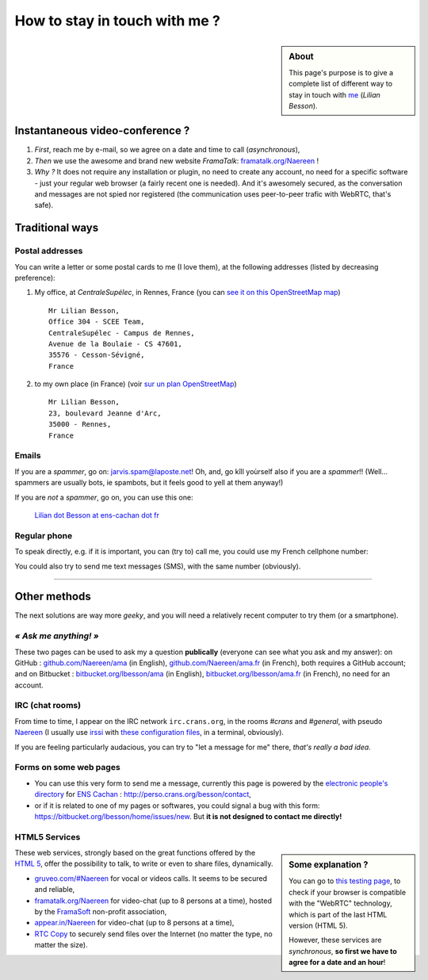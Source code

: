 .. meta::
   :description lang=en: Informations on how to stay in touch with Lilian Besson
   :description lang=fr: Page d'informations pour contacter Lilian Besson

################################
 How to stay in touch with me ?
################################
.. sidebar:: About

   This page's purpose is to give a complete list of different way to stay in touch with `me <index.html>`_ (*Lilian Besson*).

Instantaneous video-conference ?
--------------------------------
1. *First*, reach me by e-mail, so we agree on a date and time to call (*asynchronous*),
2. *Then* we use the awesome and brand new website *FramaTalk*: `framatalk.org/Naereen <https://framatalk.org/Naereen>`_ !
3. *Why ?* It does not require any installation or plugin, no need to create any account, no need for a specific software - just your regular web browser (a fairly recent one is needed). And it's awesomely secured, as the conversation and messages are not spied nor registered (the communication uses peer-to-peer trafic with WebRTC, that's safe).


Traditional ways
----------------
Postal addresses
^^^^^^^^^^^^^^^^
You can write a letter or some postal cards to me (I love them),
at the following addresses (listed by decreasing preference):

1. My office, at *CentraleSupélec*, in Rennes, France
   (you can `see it on this OpenStreetMap map <https://www.openstreetmap.org/?mlat=48.12572&mlon=-1.62307#map=17/48.12572/-1.62307>`_) ::

       Mr Lilian Besson,
       Office 304 - SCEE Team,
       CentraleSupélec - Campus de Rennes,
       Avenue de la Boulaie - CS 47601,
       35576 - Cesson-Sévigné,
       France


2. to my own place (in France)
   (voir `sur un plan OpenStreetMap <https://www.openstreetmap.org/?mlat=48.11162&mlon=-1.65730#map=18/48.11162/-1.65730>`_) ::

       Mr Lilian Besson,
       23, boulevard Jeanne d'Arc,
       35000 - Rennes,
       France


Emails
^^^^^^
If you are a *spammer*, go on: jarvis.spam@laposte.net! Oh, and, go kîll yoùrself also if you are a *spammer*!!
(Well... spammers are usually bots, ie spambots, but it feels good to yell at them anyway!)

.. image:: .courriel.png
   :scale: 120 %
   :align: right
   :alt:   My email address in a PNG picture...
   :target: mailto:Lilian.Besson at ens-cachan dot fr


If you are *not* a *spammer*, go on, you can use this one:

  `Lilian dot Besson at ens-cachan dot fr <mailto:Lilian dot Besson at ens-cachan dot fr>`_


Regular phone
^^^^^^^^^^^^^
.. image:: .telephone.png
   :scale: 130 %
   :align: right
   :alt:   My cellphone number, in a PNG picture...
   :target: callto:100101011101001100111101100001_2


To speak directly, e.g. if it is important, you can (try to) call me, you could use my French cellphone number:

.. .. warning:: I am currently out of the French territory, living in Hyderabad (in India).

..   Calling someone in a foreign country can be expensive!
..   In fact, even receiving them is costly, so please avoid it (if possible).


You could also try to send me text messages (SMS), with the same number (obviously).

.. (*again, but be aware of the price!*).

------------------------------------------------------------------------------

Other methods
-------------
The next solutions are way more *geeky*, and you will need a relatively recent computer to try them (or a smartphone).

*« Ask me anything! »*
^^^^^^^^^^^^^^^^^^^^^^
These two pages can be used to ask my a question **publically** (everyone can see what you ask and my answer):
on GitHub : `github.com/Naereen/ama <https://github.com/Naereen/ama>`_ (in English),
`github.com/Naereen/ama.fr <https://github.com/Naereen/ama.fr>`_ (in French), both requires a GitHub account;
and on Bitbucket : `bitbucket.org/lbesson/ama <https://bitbucket.org/lbesson/ama>`_ (in English),
`bitbucket.org/lbesson/ama.fr <https://bitbucket.org/lbesson/ama.fr>`_ (in French), no need for an account.

IRC (chat rooms)
^^^^^^^^^^^^^^^^
From time to time, I appear on the IRC network ``irc.crans.org``, in the rooms *#crans* and *#general*, with pseudo `Naereen <https://gravatar.com/naereen>`_ (I usually use `irssi <http://irssi.org/about>`_ with `these configuration files <publis/irssi/>`_, in a terminal, obviously).

If you are feeling particularly audacious, you can try to "let a message for me" there, *that's really a bad idea*.

.. VoIP (Telephony by the Internet)
.. ^^^^^^^^^^^^^^^^^^^^^^^^^^^^^^^^
.. You could follow this `procedure (in French) <https://wiki.crans.org/VieCrans/UtiliserVoIP#A.2BAMo-tre_appel.2BAOk_depuis_l.27ext.2BAOk-rieur>`_ to call me: call the French fix number ``+33.9.72.11.32.70`` then compose "one four zero four two" (``14042``) when the robot asks you to do it.

.. You could also try to call me (or to text me) at the `Linphone <http://www.linphone.org/>`_ account: naereen at linphone dot org (" at " = "@", " dot " = ".").

.. .. note:: Linphone ?

..    `Linphone`_ is a *free* and *open-source*  voice over IP implementation, which works perfectly.
..    They have a desktop application (for Windows, Ubuntu etc) and one for mobile phones (Android etc).
..    For Android, I prefer to use the awesome `CSip Simple <http://apk-dl.com/store/apps/details?id=com.csipsimple>`_.
..    `Linphone`_ also provides free user accounts, to call (without limit) any other `Linphone`_ users, thanks to VoIP and the `SIP protocol <http://en.wikipedia.org/wiki/Session_Initiation_Protocol>`_.


Forms on some web pages
^^^^^^^^^^^^^^^^^^^^^^^
* You can use this very form to send me a message, currently this page is powered by the `electronic people's directory <http://www.ens-cachan.fr/version-anglaise/directory/besson-lilian-128786.kjsp>`_ for `ENS Cachan <http://www.ens-cachan.fr/>`_ : http://perso.crans.org/besson/contact,
* or if it is related to one of my pages or softwares, you could signal a bug with this form: https://bitbucket.org/lbesson/home/issues/new. But **it is not designed to contact me directly!**

HTML5 Services
^^^^^^^^^^^^^^
.. sidebar:: Some explanation ?

   You can go to `this testing page <http://iswebrtcready.appear.in/>`_, to check if your browser is compatible with the "WebRTC" technology, which is part of the last HTML version (HTML 5).

   However, these services are *synchronous*, **so first we have to agree for a date and an hour**!


These web services, strongly based on the great functions offered by the `HTML 5 <https://en.wikipedia.org/wiki/HTML5>`_, offer the possibility to talk, to write or even to share files, dynamically.

* `gruveo.com/#Naereen <https://www.gruveo.com/#Naereen>`_ for vocal or videos calls. It seems to be secured and reliable,
* `framatalk.org/Naereen <https://framatalk.org/Naereen>`_ for video-chat (up to 8 persons at a time), hosted by the `FramaSoft <https://framasoft.org/>`_ non-profit association,
* `appear.in/Naereen <https://appear.in/Naereen>`_ for video-chat (up to 8 persons at a time),
* `RTC Copy <https://rtccopy.com/>`_ to securely send files over the Internet (no matter the type, no matter the size).


.. seealso::

   This page `<vieprivee.html>`_ (in French)
      Some others tools are presented there, and they surely can be used to (try to) preserve your on-line private life.


.. (c) Lilian Besson, 2011-2017, https://bitbucket.org/lbesson/web-sphinx/
